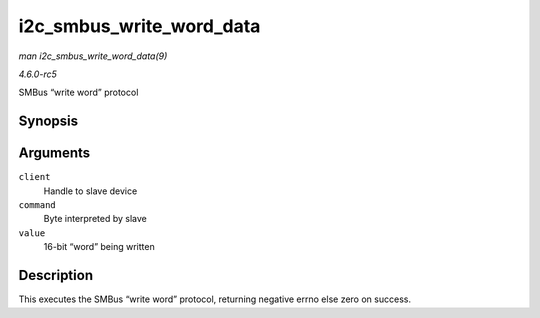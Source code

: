.. -*- coding: utf-8; mode: rst -*-

.. _API-i2c-smbus-write-word-data:

=========================
i2c_smbus_write_word_data
=========================

*man i2c_smbus_write_word_data(9)*

*4.6.0-rc5*

SMBus “write word” protocol


Synopsis
========

.. c:function:: s32 i2c_smbus_write_word_data( const struct i2c_client * client, u8 command, u16 value )

Arguments
=========

``client``
    Handle to slave device

``command``
    Byte interpreted by slave

``value``
    16-bit “word” being written


Description
===========

This executes the SMBus “write word” protocol, returning negative errno
else zero on success.


.. ------------------------------------------------------------------------------
.. This file was automatically converted from DocBook-XML with the dbxml
.. library (https://github.com/return42/sphkerneldoc). The origin XML comes
.. from the linux kernel, refer to:
..
.. * https://github.com/torvalds/linux/tree/master/Documentation/DocBook
.. ------------------------------------------------------------------------------
